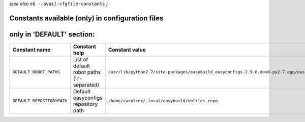 .. _avail_cfgfile_constants:
*(see also* ``eb --avail-cfgfile-constants`` *)*

Constants available (only) in configuration files
-------------------------------------------------


only in 'DEFAULT' section:
--------------------------

==========================    ===========================================    =====================================================================================================
Constant name                 Constant help                                  Constant value                                                                                       
==========================    ===========================================    =====================================================================================================
``DEFAULT_ROBOT_PATHS``       List of default robot paths (':'-separated)    ``/usr/lib/python2.7/site-packages/easybuild_easyconfigs-2.9.0.dev0-py2.7.egg/easybuild/easyconfigs``
``DEFAULT_REPOSITORYPATH``    Default easyconfigs repository path            ``/home/caroline/.local/easybuild/ebfiles_repo``                                                     
==========================    ===========================================    =====================================================================================================

